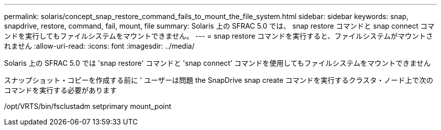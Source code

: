 ---
permalink: solaris/concept_snap_restore_command_fails_to_mount_the_file_system.html 
sidebar: sidebar 
keywords: snap, snapdrive, restore, command, fail, mount, file 
summary: Solaris 上の SFRAC 5.0 では、 snap restore コマンドと snap connect コマンドを実行してもファイルシステムをマウントできません。 
---
= snap restore コマンドを実行すると、ファイルシステムがマウントされません
:allow-uri-read: 
:icons: font
:imagesdir: ../media/


[role="lead"]
Solaris 上の SFRAC 5.0 では 'snap restore' コマンドと 'snap connect' コマンドを使用してもファイルシステムをマウントできません

スナップショット・コピーを作成する前に ' ユーザーは問題 the SnapDrive snap create コマンドを実行するクラスタ・ノード上で次のコマンドを実行する必要があります

/opt/VRTS/bin/fsclustadm setprimary mount_point
